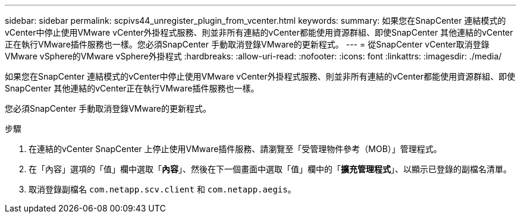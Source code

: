 ---
sidebar: sidebar 
permalink: scpivs44_unregister_plugin_from_vcenter.html 
keywords:  
summary: 如果您在SnapCenter 連結模式的vCenter中停止使用VMware vCenter外掛程式服務、則並非所有連結的vCenter都能使用資源群組、即使SnapCenter 其他連結的vCenter正在執行VMware插件服務也一樣。您必須SnapCenter 手動取消登錄VMware的更新程式。 
---
= 從SnapCenter vCenter取消登錄VMware vSphere的VMware vSphere外掛程式
:hardbreaks:
:allow-uri-read: 
:nofooter: 
:icons: font
:linkattrs: 
:imagesdir: ./media/


[role="lead"]
如果您在SnapCenter 連結模式的vCenter中停止使用VMware vCenter外掛程式服務、則並非所有連結的vCenter都能使用資源群組、即使SnapCenter 其他連結的vCenter正在執行VMware插件服務也一樣。

您必須SnapCenter 手動取消登錄VMware的更新程式。

.步驟
. 在連結的vCenter SnapCenter 上停止使用VMware插件服務、請瀏覽至「受管理物件參考（MOB）」管理程式。
. 在「內容」選項的「值」欄中選取「*內容*」、然後在下一個畫面中選取「值」欄中的「*擴充管理程式*」、以顯示已登錄的副檔名清單。
. 取消登錄副檔名 `com.netapp.scv.client` 和 `com.netapp.aegis`。

